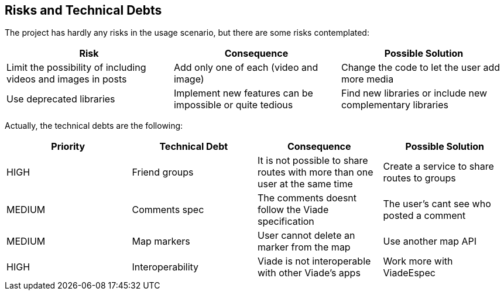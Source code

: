 [[section-technical-risks]]
== Risks and Technical Debts

The project has hardly any risks in the usage scenario, but there are some risks contemplated:
[options="header",cols="3,3,3"]
|===
| Risk | Consequence | Possible Solution
| Limit the possibility of including videos and images in posts | Add only one of each (video and image) | Change the code to let the user add more media
| Use deprecated libraries | Implement new features can be impossible or quite tedious | Find new libraries or include new complementary libraries
|===

Actually, the technical debts are the following:
[options="header",cols="3,3,3,3"]
|===
| Priority | Technical Debt | Consequence | Possible Solution
| HIGH | Friend groups | It is not possible to share routes with more than one user at the same time | Create a service to share routes to groups
| MEDIUM | Comments spec | The comments doesnt follow the Viade specification | The user's cant see who posted a comment
| MEDIUM | Map markers | User cannot delete an marker from the map | Use another map API
| HIGH | Interoperability | Viade is not interoperable with other Viade's apps | Work more with ViadeEspec
|===